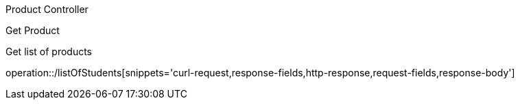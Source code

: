 Product Controller

Get Product

Get list of products


operation::/listOfStudents[snippets='curl-request,response-fields,http-response,request-fields,response-body']
